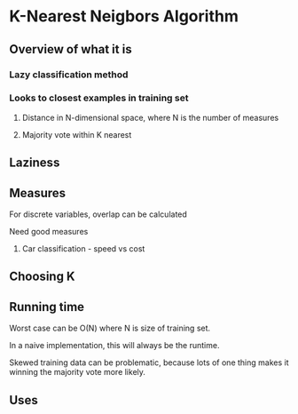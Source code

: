* K-Nearest Neigbors Algorithm
** Overview of what it is
*** Lazy classification method
*** Looks to closest examples in training set
**** Distance in N-dimensional space, where N is the number of measures
**** Majority vote within K nearest

** Laziness

** Measures
**** For discrete variables, overlap can be calculated

**** Need good measures
***** Car classification - speed vs cost

** Choosing K


** Running time
**** Worst case can be O(N) where N is size of training set.
**** In a naive implementation, this will always be the runtime.
**** Skewed training data can be problematic, because lots of one thing makes it winning the majority vote more likely.

** Uses

